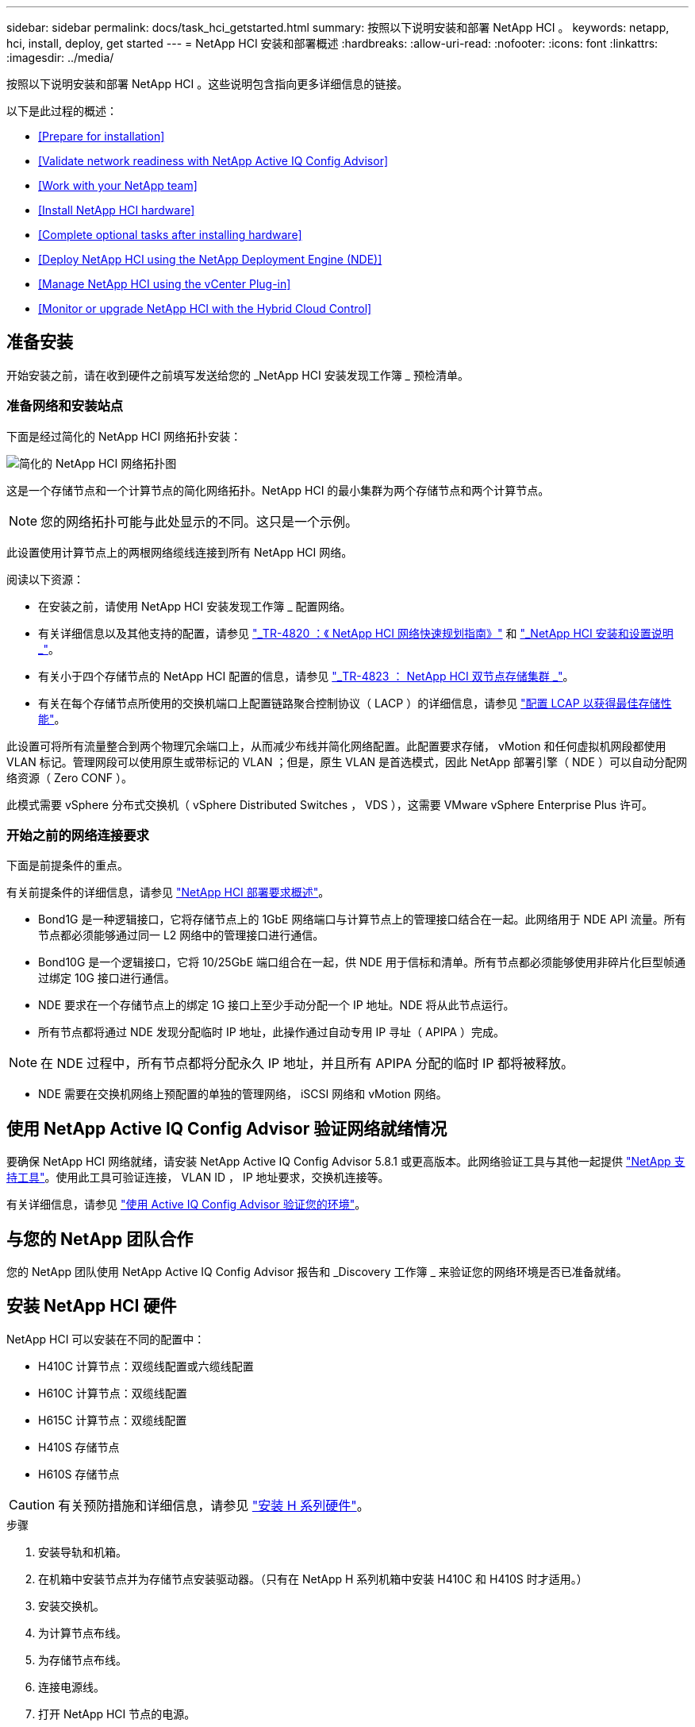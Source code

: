 ---
sidebar: sidebar 
permalink: docs/task_hci_getstarted.html 
summary: 按照以下说明安装和部署 NetApp HCI 。 
keywords: netapp, hci, install, deploy, get started 
---
= NetApp HCI 安装和部署概述
:hardbreaks:
:allow-uri-read: 
:nofooter: 
:icons: font
:linkattrs: 
:imagesdir: ../media/


[role="lead"]
按照以下说明安装和部署 NetApp HCI 。这些说明包含指向更多详细信息的链接。

以下是此过程的概述：

* <<Prepare for installation>>
* <<Validate network readiness with NetApp Active IQ Config Advisor>>
* <<Work with your NetApp team>>
* <<Install NetApp HCI hardware>>
* <<Complete optional tasks after installing hardware>>
* <<Deploy NetApp HCI using the NetApp Deployment Engine (NDE)>>
* <<Manage NetApp HCI using the vCenter Plug-in>>
* <<Monitor or upgrade NetApp HCI with the Hybrid Cloud Control>>




== 准备安装

开始安装之前，请在收到硬件之前填写发送给您的 _NetApp HCI 安装发现工作簿 _ 预检清单。



=== 准备网络和安装站点

下面是经过简化的 NetApp HCI 网络拓扑安装：

image::hci_topology_simple_network.png[简化的 NetApp HCI 网络拓扑图]

这是一个存储节点和一个计算节点的简化网络拓扑。NetApp HCI 的最小集群为两个存储节点和两个计算节点。


NOTE: 您的网络拓扑可能与此处显示的不同。这只是一个示例。

此设置使用计算节点上的两根网络缆线连接到所有 NetApp HCI 网络。 

阅读以下资源：

* 在安装之前，请使用 NetApp HCI 安装发现工作簿 _ 配置网络。
* 有关详细信息以及其他支持的配置，请参见 https://www.netapp.com/us/media/tr-4820.pdf["_TR-4820 ：《 NetApp HCI 网络快速规划指南》"^] 和 https://library.netapp.com/ecm/ecm_download_file/ECMLP2856176["_NetApp HCI 安装和设置说明 _"^]。
* 有关小于四个存储节点的 NetApp HCI 配置的信息，请参见 https://www.netapp.com/us/media/tr-4823.pdf["_TR-4823 ： NetApp HCI 双节点存储集群 _"^]。
* 有关在每个存储节点所使用的交换机端口上配置链路聚合控制协议（ LACP ）的详细信息，请参见 link:hci_prereqs_LACP_configuration.html["配置 LCAP 以获得最佳存储性能"]。


此设置可将所有流量整合到两个物理冗余端口上，从而减少布线并简化网络配置。此配置要求存储， vMotion 和任何虚拟机网段都使用 VLAN 标记。管理网段可以使用原生或带标记的 VLAN ；但是，原生 VLAN 是首选模式，因此 NetApp 部署引擎（ NDE ）可以自动分配网络资源（ Zero CONF ）。

此模式需要 vSphere 分布式交换机（ vSphere Distributed Switches ， VDS ），这需要 VMware vSphere Enterprise Plus 许可。



=== 开始之前的网络连接要求

下面是前提条件的重点。

有关前提条件的详细信息，请参见 link:hci_prereqs_overview.html["NetApp HCI 部署要求概述"]。

* Bond1G 是一种逻辑接口，它将存储节点上的 1GbE 网络端口与计算节点上的管理接口结合在一起。此网络用于 NDE API 流量。所有节点都必须能够通过同一 L2 网络中的管理接口进行通信。
* Bond10G 是一个逻辑接口，它将 10/25GbE 端口组合在一起，供 NDE 用于信标和清单。所有节点都必须能够使用非碎片化巨型帧通过绑定 10G 接口进行通信。
* NDE 要求在一个存储节点上的绑定 1G 接口上至少手动分配一个 IP 地址。NDE 将从此节点运行。
* 所有节点都将通过 NDE 发现分配临时 IP 地址，此操作通过自动专用 IP 寻址（ APIPA ）完成。



NOTE: 在 NDE 过程中，所有节点都将分配永久 IP 地址，并且所有 APIPA 分配的临时 IP 都将被释放。

* NDE 需要在交换机网络上预配置的单独的管理网络， iSCSI 网络和 vMotion 网络。




== 使用 NetApp Active IQ Config Advisor 验证网络就绪情况

要确保 NetApp HCI 网络就绪，请安装 NetApp Active IQ Config Advisor 5.8.1 或更高版本。此网络验证工具与其他一起提供 link:https://mysupport.netapp.com/site/tools/tool-eula/5ddb829ebd393e00015179b2["NetApp 支持工具"^]。使用此工具可验证连接， VLAN ID ， IP 地址要求，交换机连接等。

有关详细信息，请参见 link:hci_prereqs_task_validate_config_advisor.html["使用 Active IQ Config Advisor 验证您的环境"]。



== 与您的 NetApp 团队合作

您的 NetApp 团队使用 NetApp Active IQ Config Advisor 报告和 _Discovery 工作簿 _ 来验证您的网络环境是否已准备就绪。



== 安装 NetApp HCI 硬件

NetApp HCI 可以安装在不同的配置中：

* H410C 计算节点：双缆线配置或六缆线配置
* H610C 计算节点：双缆线配置
* H615C 计算节点：双缆线配置
* H410S 存储节点
* H610S 存储节点



CAUTION: 有关预防措施和详细信息，请参见 link:task_hci_installhw.html["安装 H 系列硬件"]。

.步骤
. 安装导轨和机箱。
. 在机箱中安装节点并为存储节点安装驱动器。（只有在 NetApp H 系列机箱中安装 H410C 和 H410S 时才适用。）
. 安装交换机。
. 为计算节点布线。
. 为存储节点布线。
. 连接电源线。
. 打开 NetApp HCI 节点的电源。




== 安装硬件后完成可选任务

安装 NetApp HCI 硬件后，您应执行一些可选但建议执行的任务。



=== 管理所有机箱的存储容量

确保存储容量均匀分布在包含存储节点的所有机箱中。



=== 为每个节点配置 IPMI

在对 NetApp HCI 硬件进行机架安装，布线和加电后，您可以为每个节点配置智能平台管理接口（ IPMI ）访问。为每个 IPMI 端口分配一个 IP 地址，并在对节点具有远程 IPMI 访问权限后立即更改默认管理员 IPMI 密码。

请参见 link:hci_prereqs_final_prep.html["配置 IPMI"]。



== 使用 NetApp 部署引擎（ NDE ）部署 NetApp HCI

NDE UI 是用于安装 NetApp HCI 的软件向导界面。



=== 启动 NDE UI

NetApp HCI 使用存储节点管理网络 IPv4 地址对 NDE 进行初始访问。最佳做法是，从第一个存储节点进行连接。

.前提条件
* 您已手动或使用 DHCP 分配初始存储节点管理网络 IP 地址。
* 您必须对 NetApp HCI 安装具有物理访问权限。


.步骤
. 如果您不知道初始存储节点管理网络 IP ，请使用终端用户界面（ Terminal User Interface ， TUI ），此界面可通过存储节点或上的键盘和显示器进行访问 link:task_nde_access_dhcp.html["使用 U 盘"]。
+
有关详细信息，请参见 link:concept_nde_access_overview.html["_ 访问 NetApp 部署引擎 _"]。

. 如果您知道 IP 地址，请通过 Web 浏览器，而不是 HTTPS ，通过 HTTP 连接到主节点的绑定 1G 地址。
+
* 示例 * ： `http://<IP_address>:442/nde/`





=== 使用 NDE UI 部署 NetApp HCI

. 在 NDE 中，接受前提条件，选中使用 Active IQ 并接受许可协议。
. （可选）启用 ONTAP Select 的 Data Fabric 文件服务并接受 ONTAP Select 许可证。
. 配置新的 vCenter 部署。单击 * 使用完全限定域名配置 * ，然后输入 vCenter Server 域名和 DNS 服务器 IP 地址。
+

NOTE: 强烈建议在 vCenter 安装中使用 FQDN 方法。

. 查看所有节点的清单评估是否已成功完成。
+
已检查运行 NDE 的存储节点。

. 选择所有节点并单击 * 继续 * 。
. 配置网络设置。有关要使用的值，请参见 _Microsoft NetApp HCI 安装发现工作簿 _ 。
. 单击蓝色框以启动简易表单。
+
image::hci_nde_network_settings_ui.png[NDE 网络设置页面]

. 在 Network Settings Easy 表单上：
+
.. 键入命名前缀。（请参见 _NetApp HCI 安装发现工作簿 _ 的系统详细信息。）
.. 单击 * 否 * ，查看是否分配 VLAN ID ？（稍后可在主网络设置页面中进行分配。）
.. 根据您的工作簿键入管理， vMotion 和 iSCI 网络的子网 CIDR ，默认网关和起始 IP 地址。（ NetApp HCI 有关这些值，请参见 _IP 安装发现工作簿 _ 的 "IP 分配方法 " 部分。）
.. 单击 * 应用于网络设置 * 。


. 加入 link:task_nde_join_existing_vsphere.html["现有 vCenter"] （可选）。
. 将节点序列号记录在 _RAID NetApp HCI 安装发现工作簿 _ 中。
. 为 vMotion 网络以及任何需要 VLAN 标记的网络指定 VLAN ID 。请参见 NetApp HCI 安装发现工作簿 _ 。
. 将配置下载为 .CSV 文件。
. 单击 * 开始部署 * 。
. 复制并保存显示的 URL 。
+

NOTE: 完成部署可能需要大约 45 分钟。





=== 使用 vSphere Web Client 验证安装

. 启动 vSphere Web Client 并使用 NDE 使用期间指定的凭据登录。
+
您必须在用户名后附加 `@vsphere.local` 。

. 确认不存在任何警报。
. 验证 vCenter ， mNode 和 ONTAP Select （可选）设备是否在运行时未显示警告图标。
. 请注意，已创建两个默认数据存储库（ NetApp-HCI-Datastore_01 和 02 ）。
. 选择每个数据存储库，并确保所有计算节点均列在主机选项卡中。
. 验证 vMotion 和 Datastore-02 。
+
.. 将 vCenter Server 迁移到 NetApp-HCI-Datastore-02 （仅限存储 vMotion ）。
.. 将 vCenter Server 迁移到每个计算节点（仅计算 vMotion ）。


. 转至适用于 vCenter Server 的 NetApp Element 插件，并确保集群可见。
. 确保信息板上未显示任何警报。




== 使用 vCenter 插件管理 NetApp HCI

安装 NetApp HCI 后，您可以配置集群，卷，数据存储库，日志，访问组， 启动程序和服务质量（ QoS ）策略。 NetApp Element

有关详细信息，请参见 https://docs.netapp.com/us-en/vcp/index.html["适用于 vCenter Server 的 NetApp Element 插件文档 _"^]。

image::vcp_shortcuts_page.png[vSphere Client 快捷方式页面]



== 使用混合云控制监控或升级 NetApp HCI

您可以选择使用 NetApp HCI 混合云控制来监控，升级或扩展系统。

您可以通过浏览到管理节点的 IP 地址登录到 NetApp Hybrid Cloud Control 。

使用 Hybrid Cloud Control ，您可以执行以下操作：

* link:task_hcc_dashboard.html["监控 NetApp HCI 安装"]
* link:concept_hci_upgrade_overview.html["升级 NetApp HCI 系统"]
* link:concept_hcc_expandoverview.html["扩展 NetApp HCI 存储或计算资源"]


* 步骤 *

. 在Web浏览器中打开管理节点的IP地址。例如：
+
[listing]
----
https://<ManagementNodeIP>
----
. 通过提供 NetApp HCI 存储集群管理员凭据登录到 NetApp 混合云控制。
+
此时将显示 NetApp Hybrid Cloud Control 界面。



[discrete]
== 了解更多信息

* https://www.netapp.com/hybrid-cloud/hci-documentation/["NetApp HCI 资源页面"^]
* link:../media/hseries-isi.pdf["《 NetApp HCI 安装和设置说明》"^]
* https://www.netapp.com/us/media/tr-4820.pdf["TR-4820 ：《 NetApp HCI 网络快速规划指南》"^]
* https://docs.netapp.com/us-en/vcp/index.html["适用于 vCenter Server 的 NetApp Element 插件文档"^]
* https://mysupport-beta.netapp.com/site/tools/tool-eula/5ddb829ebd393e00015179b2["NetApp Configuration Advisor"^] 5.8.1 或更高版本的网络验证工具
* https://docs.netapp.com/us-en/solidfire-active-iq/index.html["NetApp SolidFire Active IQ 文档"^]

